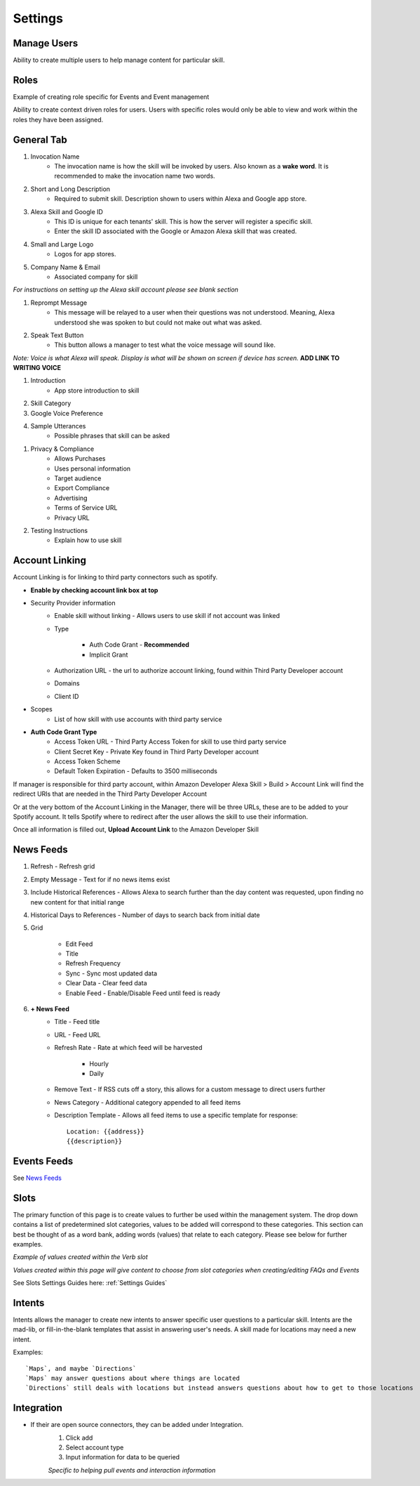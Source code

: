 Settings
========

============
Manage Users
============

.. image:: ./images/manager_user.gif

Ability to create multiple users to help manage content for particular skill.

=====
Roles
=====

Example of creating role specific for Events and Event management

.. image:: ./images/roles.gif

Ability to create context driven roles for users. Users with specific roles would only be able to view and work within the roles they have been assigned.

===========
General Tab
===========

.. image:: ./images/settings_general_1.png

#. Invocation Name
    * The invocation name is how the skill will be invoked by users. Also known as a **wake word**. It is recommended to make the invocation name two words.

#. Short and Long Description
    * Required to submit skill. Description shown to users within Alexa and Google app store.

#. Alexa Skill and Google ID
    * This ID is unique for each tenants' skill. This is how the server will register a specific skill.
    *  Enter the skill ID associated with the Google or Amazon Alexa skill that was created.

#. Small and Large Logo
    * Logos for app stores.

#. Company Name & Email
    * Associated company for skill

*For instructions on setting up the Alexa skill account please see blank section*

.. image:: ./images/settings_general_2.png

#. Reprompt Message
    * This message will be relayed to a user when their questions was not understood. Meaning, Alexa understood she was spoken to but could not make out what was asked.

#. Speak Text Button
    * This button allows a manager to test what the voice message will sound like. 

*Note: Voice is what Alexa will speak. Display is what will be shown on screen if device has screen.*  **ADD LINK TO WRITING VOICE**

#. Introduction
    * App store introduction to skill

#. Skill Category
#. Google Voice Preference
#. Sample Utterances
    * Possible phrases that skill can be asked


.. image:: ./images/settings_general_3.png

#. Privacy & Compliance
    * Allows Purchases
    * Uses personal information
    * Target audience
    * Export Compliance
    * Advertising
    * Terms of Service URL
    * Privacy URL

#. Testing Instructions
    * Explain how to use skill

===============
Account Linking
===============

.. image:: ./images/account_link_page.png

.. image:: ./images/account_link.gif

Account Linking is for linking to third party connectors such as spotify.

* **Enable by checking account link box at top**
* Security Provider information
    * Enable skill without linking - Allows users to use skill if not account was linked
    * Type

        * Auth Code Grant - **Recommended**
        * Implicit Grant
    * Authorization URL - the url to authorize account linking, found within Third Party Developer account
    * Domains
    * Client ID
* Scopes
    * List of how skill with use accounts with third party service
* **Auth Code Grant Type**
    * Access Token URL - Third Party Access Token for skill to use third party service
    * Client Secret Key - Private Key found in Third Party Developer account
    * Access Token Scheme
    * Default Token Expiration - Defaults to 3500 milliseconds

If manager is responsible for third party account, within Amazon Developer Alexa Skill > Build > Account Link will find the redirect URIs that are needed in the Third Party Developer Account

Or at the very bottom of the Account Linking in the Manager, there will be three URLs, these are to be added to your Spotify account. It tells Spotify where to redirect after the user allows the skill to use their information.

.. image:: ./images/redirect_uri.png

.. image:: ./images/third_party_account_link.gif

Once all information is filled out, **Upload Account Link** to the Amazon Developer Skill

==========
News Feeds
==========

.. image:: ./images/news_feed.png

#. Refresh - Refresh grid
#. Empty Message - Text for if no news items exist
#. Include Historical References - Allows Alexa to search further than the day content was requested, upon finding no new content for that initial range
#. Historical Days to References - Number of days to search back from initial date
#. Grid

    * Edit Feed
    * Title
    * Refresh Frequency
    * Sync - Sync most updated data
    * Clear Data - Clear feed data
    * Enable Feed - Enable/Disable Feed until feed is ready

#. **+ News Feed**
    * Title - Feed title
    * URL - Feed URL
    * Refresh Rate - Rate at which feed will be harvested
        
        * Hourly
        * Daily
    * Remove Text - If RSS cuts off a story, this allows for a custom message to direct users further
    * News Category - Additional category appended to all feed items
    * Description Template - Allows all feed items to use a specific template for response::

        Location: {{address}}
        {{description}}

============
Events Feeds
============

.. image:: ./images/events_feed.png

.. image:: ./images/new_events_feed.png


See `News Feeds`_

=====
Slots
=====

The primary function of this page is to create values to further be used within the management system. The drop down contains a list of predetermined slot categories,
values to be added will correspond to these categories. This section can best be thought of as a word bank, adding words (values) that relate to each category. 
Please see below for further examples. 

.. image:: ./images/slots_grid.png

*Example of values created within the Verb slot*

.. image:: ./images/use_slots.gif

*Values created within this page will give content to choose from slot categories when creating/editing FAQs and Events*

See Slots Settings Guides here: :ref:`Settings Guides`

=======
Intents
=======

.. image:: ./images/settings_intent.gif

Intents allows the manager to create new intents to answer specific user questions to a particular skill. Intents are the mad-lib, or fill-in-the-blank templates that assist in answering user's needs. A skill made for locations may need a new intent.

Examples::
    
    `Maps`, and maybe `Directions`
    `Maps` may answer questions about where things are located 
    `Directions` still deals with locations but instead answers questions about how to get to those locations

===========
Integration
===========

* If their are open source connectors, they can be added under Integration. 
    #. Click add
    #. Select account type
    #. Input information for data to be queried

    .. image:: ./images/integration.gif

    *Specific to helping pull events and interaction information*

